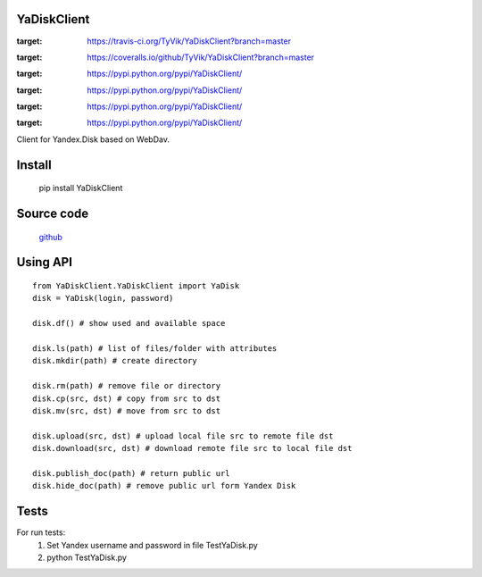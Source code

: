 YaDiskClient
============

.. image:: https://travis-ci.org/TyVik/YaDiskClient.svg?branch=master
:target: https://travis-ci.org/TyVik/YaDiskClient?branch=master
.. image:: https://coveralls.io/repos/github/TyVik/YaDiskClient/badge.svg?branch=master
:target: https://coveralls.io/github/TyVik/YaDiskClient?branch=master
.. image:: https://img.shileds.io/pypi/pyversions/YaDiskClient.svg
:target: https://pypi.python.org/pypi/YaDiskClient/
.. image:: https://img.shileds.io/pypi/v/YaDiskClient.svg
:target: https://pypi.python.org/pypi/YaDiskClient/
.. image:: https://img.shileds.io/pypi/status/YaDiskClient.svg
:target: https://pypi.python.org/pypi/YaDiskClient/
.. image:: https://img.shileds.io/pypi/l/YaDiskClient.svg
:target: https://pypi.python.org/pypi/YaDiskClient/

Client for Yandex.Disk based on WebDav.

Install
=======

    pip install YaDiskClient

Source code
===========

    `github <https://github.com/TyVik/YaDiskClient>`_

Using API
=========

::

    from YaDiskClient.YaDiskClient import YaDisk
    disk = YaDisk(login, password)

    disk.df() # show used and available space

    disk.ls(path) # list of files/folder with attributes
    disk.mkdir(path) # create directory

    disk.rm(path) # remove file or directory
    disk.cp(src, dst) # copy from src to dst
    disk.mv(src, dst) # move from src to dst

    disk.upload(src, dst) # upload local file src to remote file dst
    disk.download(src, dst) # download remote file src to local file dst

    disk.publish_doc(path) # return public url
    disk.hide_doc(path) # remove public url form Yandex Disk

Tests
=====

For run tests:
    1. Set Yandex username and password in file TestYaDisk.py
    2. python TestYaDisk.py
